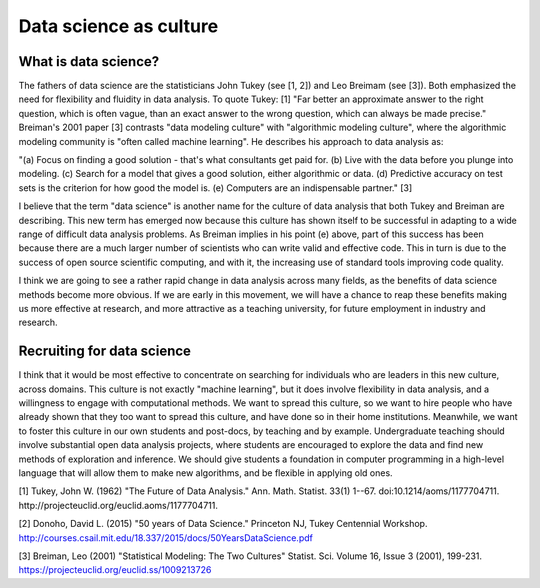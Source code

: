 #######################
Data science as culture
#######################

*********************
What is data science?
*********************

The fathers of data science are the statisticians John Tukey (see [1, 2]) and
Leo Breimam (see [3]).  Both emphasized the need for flexibility and fluidity
in data analysis.  To quote Tukey: [1] "Far better an approximate answer to
the right question, which is often vague, than an exact answer to the wrong
question, which can always be made precise."  Breiman's 2001 paper [3]
contrasts "data modeling culture" with "algorithmic modeling culture", where
the algorithmic modeling community is "often called machine learning".  He
describes his approach to data analysis as:

"(a) Focus on finding a good solution - that's what consultants get paid for.
(b) Live with the data before you plunge into modeling.
(c) Search for a model that gives a good solution, either algorithmic or data.
(d) Predictive accuracy on test sets is the criterion for how good the model is.
(e) Computers are an indispensable partner." [3]

I believe that the term "data science" is another name for the culture of data
analysis that both Tukey and Breiman are describing.  This new term has
emerged now because this culture has shown itself to be successful in adapting
to a wide range of difficult data analysis problems.  As Breiman implies in
his point (e) above, part of this success has been because there are a much
larger number of scientists who can write valid and effective code.  This in
turn is due to the success of open source scientific computing, and with it,
the increasing use of standard tools improving code quality.

I think we are going to see a rather rapid change in data analysis across many
fields, as the benefits of data science methods become more obvious.  If we
are early in this movement, we will have a chance to reap these benefits
making us more effective at research, and more attractive as a teaching
university, for future employment in industry and research.

***************************
Recruiting for data science
***************************

I think that it would be most effective to concentrate on searching for
individuals who are leaders in this new culture, across domains.  This culture
is not exactly "machine learning", but it does involve flexibility in data
analysis, and a willingness to engage with computational methods.  We want to
spread this culture, so we want to hire people who have already shown that
they too want to spread this culture, and have done so in their home
institutions.  Meanwhile, we want to foster this culture in our own students
and post-docs, by teaching and by example.  Undergraduate teaching should
involve substantial open data analysis projects, where students are encouraged
to explore the data and find new methods of exploration and inference.  We
should give students a foundation in computer programming in a high-level
language that will allow them to make new algorithms, and be flexible in
applying old ones.

[1] Tukey, John W. (1962) "The Future of Data Analysis." Ann. Math. Statist.
33(1) 1--67. doi:10.1214/aoms/1177704711.
http://projecteuclid.org/euclid.aoms/1177704711.

[2] Donoho, David L. (2015) "50 years of Data Science." Princeton NJ, Tukey
Centennial Workshop.
http://courses.csail.mit.edu/18.337/2015/docs/50YearsDataScience.pdf

[3] Breiman, Leo (2001) "Statistical Modeling: The Two Cultures" Statist. Sci.
Volume 16, Issue 3 (2001), 199-231.
https://projecteuclid.org/euclid.ss/1009213726
